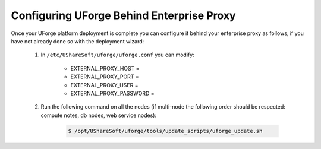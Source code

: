 .. Copyright 2017 FUJITSU LIMITED

.. _config-proxy:

Configuring UForge Behind Enterprise Proxy
------------------------------------------

Once your UForge platform deployment is complete you can configure it behind your enterprise proxy as follows, if you have not already done so with the deployment wizard:

	1. In ``/etc/UShareSoft/uforge/uforge.conf`` you can modify:

		* EXTERNAL_PROXY_HOST =
		* EXTERNAL_PROXY_PORT =
		* EXTERNAL_PROXY_USER =
		* EXTERNAL_PROXY_PASSWORD =

	2. Run the following command on all the nodes (if multi-node the following order should be respected: compute notes, db nodes, web service nodes):

		.. code-block:: shell

			$ /opt/UShareSoft/uforge/tools/update_scripts/uforge_update.sh
